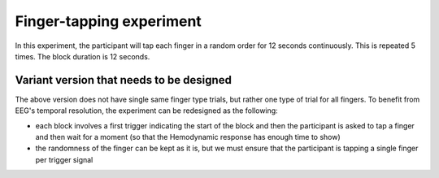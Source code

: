 Finger-tapping experiment
=========================


In this experiment, the participant will tap each finger in a random order for 12 seconds continuously.
This is repeated 5 times. The block duration is 12 seconds.


.. dropdown:: Finger Tapping task code

    .. literalinclude:: ../../../../experiments/EEG-FMRI/finger-tapping/main.m
      :language: matlab



Variant version that needs to be designed
-----------------------------------------

The above version does not have single same finger type trials, but rather one type of trial for all fingers.
To benefit from EEG's temporal resolution, the experiment can be redesigned as the following:

- each block involves a first trigger indicating the start of the block and then the participant is asked to tap a finger and then wait for a moment (so that the Hemodynamic response has enough time to show)
- the randomness of the finger can be kept as it is, but we must ensure that the participant is tapping a single finger per trigger signal

